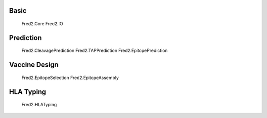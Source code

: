 =====
Basic
=====
    Fred2.Core
    Fred2.IO

==========
Prediction
==========

    Fred2.CleavagePrediction
    Fred2.TAPPrediction
    Fred2.EpitopePrediction

==============
Vaccine Design
==============

    Fred2.EpitopeSelection
    Fred2.EpitopeAssembly

==========
HLA Typing
==========
    Fred2.HLATyping





